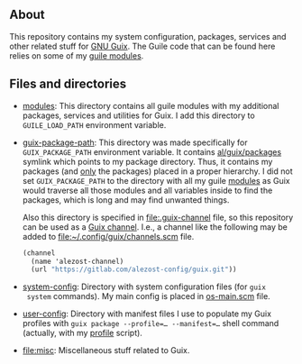 ** About

This repository contains my system configuration, packages, services and
other related stuff for [[http://www.gnu.org/software/guix/][GNU Guix]].  The Guile code that can be found here
relies on some of my [[https://gitlab.com/alezost-config/guile][guile modules]].

** Files and directories

- [[file:modules][modules]]: This directory contains all guile modules with my additional
  packages, services and utilities for Guix.  I add this directory to
  =GUILE_LOAD_PATH= environment variable.

- [[file:guix-package-path][guix-package-path]]: This directory was made specifically for
  =GUIX_PACKAGE_PATH= environment variable.  It contains
  [[file:modules/al/guix/packages][al/guix/packages]] symlink which points to my package directory.  Thus,
  it contains my packages (and _only_ the packages) placed in a proper
  hierarchy. I did not set =GUIX_PACKAGE_PATH= to the directory with all
  my guile [[file:modules][modules]] as Guix would traverse all those modules and all
  variables inside to find the packages, which is long and may find
  unwanted things.

  Also this directory is specified in [[file:.guix-channel]] file, so this
  repository can be used as a [[https://guix.gnu.org/manual/en/html_node/Channels.html][Guix channel]]. I.e., a channel like the
  following may be added to [[file:~/.config/guix/channels.scm]] file.

  #+BEGIN_SRC scheme
  (channel
    (name 'alezost-channel)
    (url "https://gitlab.com/alezost-config/guix.git"))
  #+END_SRC

- [[file:system-config][system-config]]: Directory with system configuration files (for ~guix
  system~ commands).  My main config is placed in [[file:system-config/os-main.scm][os-main.scm]] file.

- [[file:user-config][user-config]]: Directory with manifest files I use to populate my Guix
  profiles with ~guix package --profile=… --manifest=…~ shell command
  (actually, with my [[https://gitlab.com/alezost-config/guile/blob/master/scripts/profile][profile]] script).

- [[file:misc]]: Miscellaneous stuff related to Guix.
